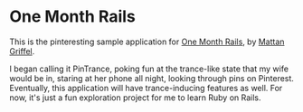 * One Month Rails

This is the pinteresting sample application for [[http://onemonthrails.com][One Month Rails]], 
by [[http://mattangriffel.com][Mattan Griffel]].

I began calling it PinTrance, poking fun at the trance-like state
that my wife would be in, staring at her phone all night, looking 
through pins on Pinterest. Eventually, this application will
have trance-inducing features as well. For now, it's just a fun
exploration project for me to learn Ruby on Rails.

